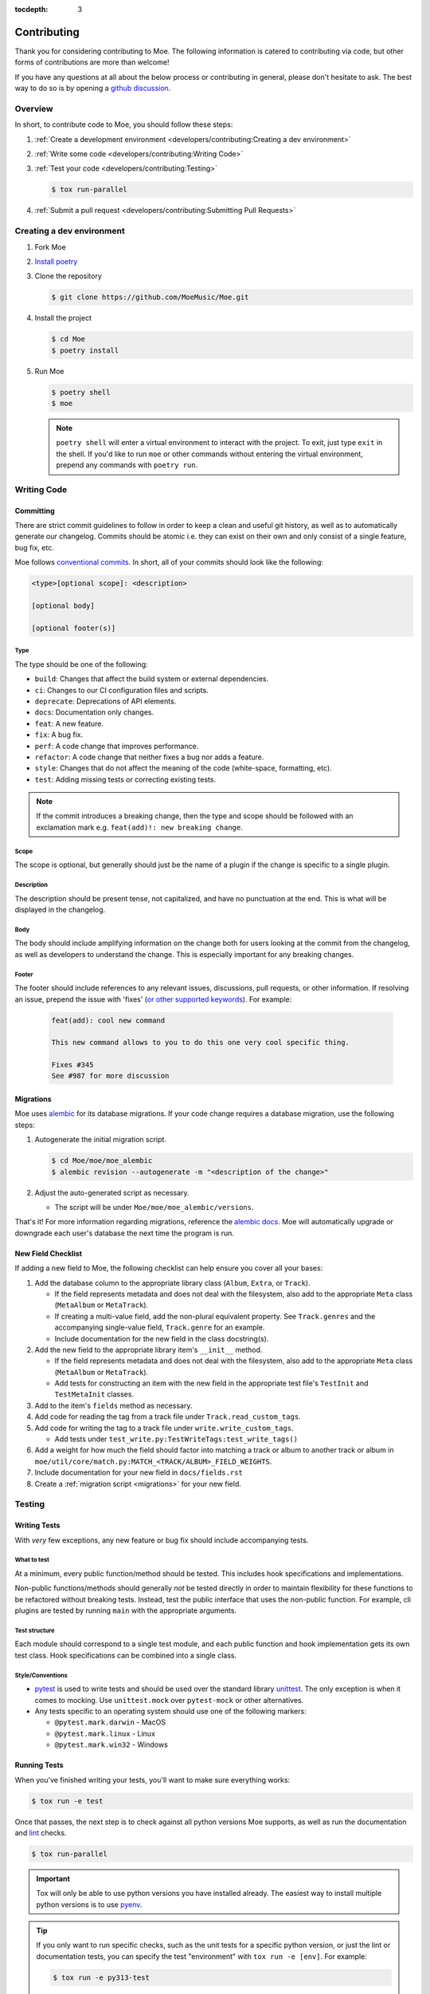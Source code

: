 :tocdepth: 3

############
Contributing
############

Thank you for considering contributing to Moe. The following information is catered to contributing via code, but other forms of contributions are more than welcome!

If you have any questions at all about the below process or contributing in general, please don't hesitate to ask. The best way to do so is by opening a `github discussion <https://github.com/MoeMusic/Moe/discussions/categories/q-a>`_.

********
Overview
********
In short, to contribute code to Moe, you should follow these steps:

#. :ref:`Create a development environment <developers/contributing:Creating a dev environment>`
#. :ref:`Write some code <developers/contributing:Writing Code>`
#. :ref:`Test your code <developers/contributing:Testing>`

   .. code:: bash

        $ tox run-parallel

#. :ref:`Submit a pull request <developers/contributing:Submitting Pull Requests>`

**************************
Creating a dev environment
**************************
#. Fork Moe
#. `Install poetry <https://python-poetry.org/docs/#installation>`_
#. Clone the repository

   .. code:: bash

        $ git clone https://github.com/MoeMusic/Moe.git

#. Install the project

   .. code:: bash

        $ cd Moe
        $ poetry install

#. Run Moe

   .. code:: bash

        $ poetry shell
        $ moe

   .. note::
        ``poetry shell`` will enter a virtual environment to interact with the project. To exit, just type ``exit`` in the shell. If you'd like to run ``moe`` or other commands without entering the virtual environment, prepend any commands with ``poetry run``.

************
Writing Code
************

Committing
==========
There are strict commit guidelines to follow in order to keep a clean and useful git history, as well as to automatically generate our changelog. Commits should be atomic i.e. they can exist on their own and only consist of a single feature, bug fix, etc.

Moe follows `conventional commits <https://www.conventionalcommits.org/en/v1.0.0/#summary>`_. In short, all of your commits should look like the following:

.. code::

    <type>[optional scope]: <description>

    [optional body]

    [optional footer(s)]

Type
----
The type should be one of the following:

* ``build``: Changes that affect the build system or external dependencies.
* ``ci``: Changes to our CI configuration files and scripts.
* ``deprecate``: Deprecations of API elements.
* ``docs``: Documentation only changes.
* ``feat``: A new feature.
* ``fix``: A bug fix.
* ``perf``: A code change that improves performance.
* ``refactor``: A code change that neither fixes a bug nor adds a feature.
* ``style``: Changes that do not affect the meaning of the code (white-space, formatting, etc).
* ``test``: Adding missing tests or correcting existing tests.

.. note::
   If the commit introduces a breaking change, then the type and scope should be followed with an exclamation mark e.g. ``feat(add)!: new breaking change``.

Scope
-----
The scope is optional, but generally should just be the name of a plugin if the change is specific to a single plugin.

Description
-----------
The description should be present tense, not capitalized, and have no punctuation at the end. This is what will be displayed in the changelog.

Body
-----
The body should include amplifying information on the change both for users looking at the commit from the changelog, as well as developers to understand the change. This is especially important for any breaking changes.

Footer
-------
The footer should include references to any relevant issues, discussions, pull requests, or other information. If resolving an issue, prepend the issue with 'fixes' (`or other supported keywords <https://docs.github.com/en/issues/tracking-your-work-with-issues/linking-a-pull-request-to-an-issue#linking-a-pull-request-to-an-issue-using-a-keyword>`_). For example:

   .. code:: markdown

      feat(add): cool new command

      This new command allows to you to do this one very cool specific thing.

      Fixes #345
      See #987 for more discussion

.. _migrations:

Migrations
==========
Moe uses `alembic <https://alembic.sqlalchemy.org/en/latest/ops.html>`_ for its database migrations. If your code change requires a database migration, use the following steps:

#. Autogenerate the initial migration script.

   .. code:: bash

       $ cd Moe/moe/moe_alembic
       $ alembic revision --autogenerate -m "<description of the change>"

#. Adjust the auto-generated script as necessary.

   * The script will be under ``Moe/moe/moe_alembic/versions``.

That's it! For more information regarding migrations, reference the `alembic docs <https://alembic.sqlalchemy.org/en/latest/ops.html>`_. Moe will automatically upgrade or downgrade each user's database the next time the program is run.

New Field Checklist
===================
If adding a new field to Moe, the following checklist can help ensure you cover all your bases:

#. Add the database column to the appropriate library class (``Album``, ``Extra``, or ``Track``).

   * If the field represents metadata and does not deal with the filesystem, also add to the appropriate ``Meta`` class (``MetaAlbum`` or ``MetaTrack``).
   * If creating a multi-value field, add the non-plural equivalent property. See ``Track.genres`` and the accompanying single-value field, ``Track.genre`` for an example.
   * Include documentation for the new field in the class docstring(s).
#. Add the new field to the appropriate library item's ``__init__`` method.

   * If the field represents metadata and does not deal with the filesystem, also add to the appropriate ``Meta`` class (``MetaAlbum`` or ``MetaTrack``).
   * Add tests for constructing an item with the new field in the appropriate test file's ``TestInit`` and ``TestMetaInit`` classes.
#. Add to the item's ``fields`` method as necessary.
#. Add code for reading the tag from a track file under ``Track.read_custom_tags``.
#. Add code for writing the tag to a track file under ``write.write_custom_tags``.

   * Add tests under ``test_write.py:TestWriteTags:test_write_tags()``

#. Add a weight for how much the field should factor into matching a track or album to another track or album in ``moe/util/core/match.py:MATCH_<TRACK/ALBUM>_FIELD_WEIGHTS``.
#. Include documentation for your new field in ``docs/fields.rst``
#. Create a :ref:`migration script <migrations>` for your new field.

*******
Testing
*******

Writing Tests
=============
With *very* few exceptions, any new feature or bug fix should include accompanying tests.

What to test
------------
At a minimum, every public function/method should be tested. This includes hook specifications and implementations.

Non-public functions/methods should generally *not* be tested directly in order to maintain flexibility for these functions to be refactored without breaking tests. Instead, test the public interface that uses the non-public function. For example, cli plugins are tested by running ``main`` with the appropriate arguments.

Test structure
--------------
Each module should correspond to a single test module, and each public function and hook implementation gets its own test class. Hook specifications can be combined into a single class.

Style/Conventions
-----------------
* `pytest <https://docs.pytest.org/en/latest/contents.html>`_ is used to write tests and should be used over the standard library `unittest <https://docs.python.org/3/library/unittest.html>`_. The only exception is when it comes to mocking. Use ``unittest.mock`` over ``pytest-mock`` or other alternatives.
* Any tests specific to an operating system should use one of the following markers:

  * ``@pytest.mark.darwin`` - MacOS
  * ``@pytest.mark.linux`` - Linux
  * ``@pytest.mark.win32`` - Windows

Running Tests
=============
When you've finished writing your tests, you'll want to make sure everything works:

.. code::

    $ tox run -e test

Once that passes, the next step is to check against all python versions Moe supports, as well as run the documentation and `lint <#linting>`_ checks.

.. code::

    $ tox run-parallel

.. important::
   Tox will only be able to use python versions you have installed already. The easiest way to install multiple python versions is to use `pyenv <https://github.com/pyenv/pyenv>`_.

.. tip::
   If you only want to run specific checks, such as the unit tests for a specific python version, or just the lint or documentation tests, you can specify the test "environment" with ``tox run -e [env]``. For example:

   .. code::

      $ tox run -e py313-test

   Which will run all unit tests with python 3.13. For a list of all possible environments you can use, run ``tox -l``.

Linting
-------
.. code::

    $ tox run -e lint

Runs the following checks:

* `ruff <https://docs.astral.sh/ruff/>`_ used for linting and formatting
* `pyright <https://github.com/microsoft/pyright>`_ - used for type checking.
* `commitizen <https://github.com/commitizen-tools/commitizen>`_ - used to ensure proper `commit conventions <#committing>`_.

Building Documentation
----------------------
.. code::

    $ tox run -e docs

Builds and tests the documentation. You can view the newly built documentation under ``Moe/.tox/docs/tmp/html/``.

************************
Submitting Pull Requests
************************
Once your code changes are ready, or if you just want some early feedback, it's time to create a **Pull Request (PR)**.

Here's how the process works:

1.  **Open a Pull Request:** On GitHub, navigate to your forked repository and click the "New pull request" button. Select the branch where you made your changes and compare it to the ``main`` branch of the original ``MoeMusic/Moe`` repository.
2.  **Choose Draft or Ready:**

    * If your work is still in progress, you have questions, or you just want early feedback, open a **Draft Pull Request**. This clearly signals that it's not yet ready for a full review.
    * If you think your changes are complete and all tests are passing, you can open a regular Pull Request, indicating it's ready for review.
    * You can switch between Draft and Ready at any time. If you opened a ready PR but realize more work is needed or tests fail, just convert it back to a draft.
3.  **Review and Feedback:** Once your PR is open (and marked as ready), a project maintainer will review your changes.
4.  **Making Requested Changes:** If changes are requested, update your code locally and push the new commits to your branch using `fixup commits <https://git-scm.com/docs/git-commit#Documentation/git-commit.txt-code--fixupamendrewordltcommitgtcode>`_.
5.  **Request Another Review:** After pushing the changes addressing the feedback, request another review on the PR.
6.  **Merging:** Once the reviewers are happy with your contribution and all checks pass, your Pull Request will be approved and merged into the main Moe project!

Don't hesitate to ask questions in the PR comments if anything is unclear during the review process.
